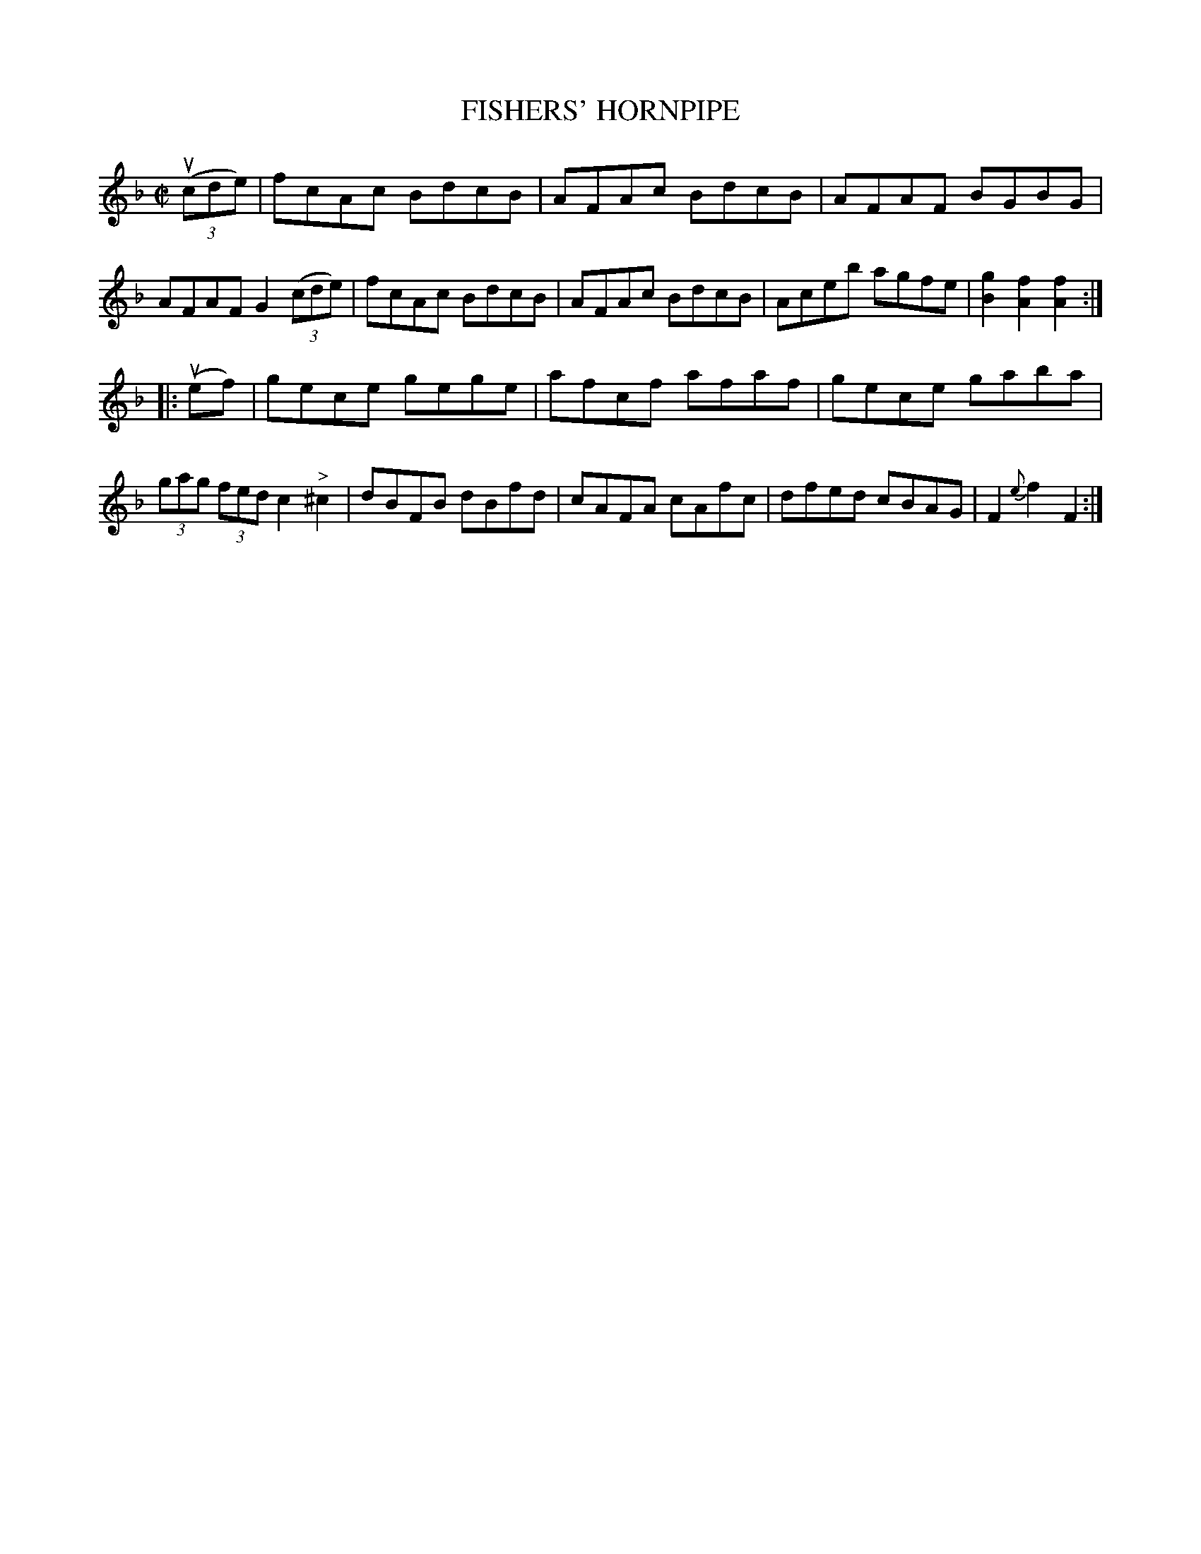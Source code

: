 X: 21562
T: FISHERS' HORNPIPE
R: hornpipe, reel
B: K\"ohler's Violin Repository, v.2, 1885 p.156 #2
F: http://www.archive.org/details/klersviolinrepos02rugg
Z: 2012 John Chambers <jc:trillian.mit.edu>
M: C|
L: 1/8
K: F
u((3cde) |\
fcAc BdcB | AFAc BdcB | AFAF BGBG | AFAF G2 ((3cde) |\
fcAc BdcB | AFAc BdcB | Aceb agfe | [g2B2][f2A2][f2A2] :|
|: u(ef) |\
gece gege | afcf afaf | gece gaba | (3gag (3fed c2"^>"^c2 |\
dBFB dBfd | cAFA cAfc | dfed cBAG | F2{e}f2F2 :|
